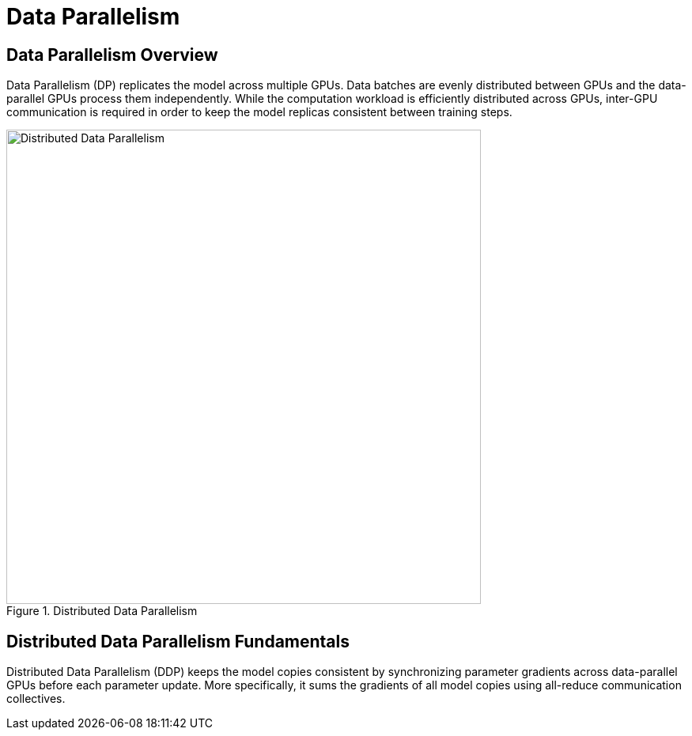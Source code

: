 = Data Parallelism

== Data Parallelism Overview

Data Parallelism (DP) replicates the model across multiple GPUs. Data batches are evenly distributed between GPUs and the data-parallel GPUs process them independently. While the computation workload is efficiently distributed across GPUs, inter-GPU communication is required in order to keep the model replicas consistent between training steps.

.Distributed Data Parallelism
image::../assets/images/ddp.png[Distributed Data Parallelism, 600]

== Distributed Data Parallelism Fundamentals

Distributed Data Parallelism (DDP) keeps the model copies consistent by synchronizing parameter gradients across data-parallel GPUs before each parameter update. More specifically, it sums the gradients of all model copies using all-reduce communication collectives. 


